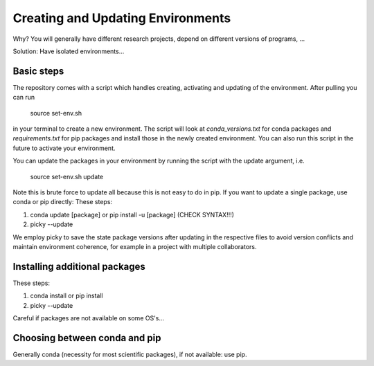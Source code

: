 .. _create_env:

***************
Creating and Updating Environments
***************


Why? You will generally have different research projects, depend on different versions of programs, ... 

Solution: Have isolated environments...



Basic steps
===========

The repository comes with a script which handles creating, activating and updating of the environment. After pulling you can run

      source set-env.sh

in your terminal to create a new environment. The script will look at *conda_versions.txt* for conda packages and *requirements.txt* for pip packages and install those in the newly created environment. You can also run this script in the future to activate your environment.

You can update the packages in your environment by running the script with the update argument, i.e.

      source set-env.sh update

Note this is brute force to update all because this is not easy to do in pip. If you want to update a single package, use conda or pip directly: These steps:

#. conda update [package] or pip install -u [package] (CHECK SYNTAX!!!)
#. picky --update



We employ picky to save the state package versions after updating in the respective files to avoid version conflicts and maintain environment coherence, for example in a project with multiple collaborators.


Installing additional packages
==============================

These steps:

#. conda install or pip install
#. picky --update

Careful if packages are not available on some OS's... 


Choosing between conda and pip
=================================

Generally conda (necessity for most scientific packages), if not available: use pip.